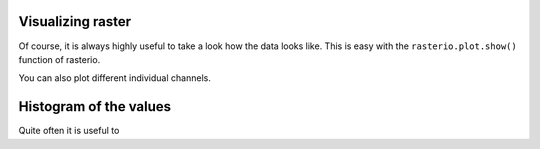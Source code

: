 Visualizing raster
==================

Of course, it is always highly useful to take a look how the data looks like. This is easy with the ``rasterio.plot.show()`` function of rasterio.

.. ipython:: python

    import rasterio
    from rasterio.plot import show

    fp = r"C:\HY-DATA\HENTENKA\KOODIT\Opetus\Automating-GIS-processes\Data\Landsat\Helsinki_masked_p188r018_7t20020529_z34__LV-FIN.tif"

    # Open the file:
    raster = rasterio.open(fp)

    @savefig raster_image.png width=600px
    show(raster)

You can also plot different individual channels.

.. ipython:: python

    @savefig raster_image.png width=400px align=left
    show(raster)

Histogram of the values
=======================

Quite often it is useful to